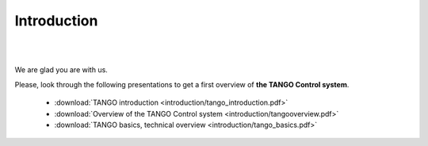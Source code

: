 .. raw:: latex

    \clearpage

Introduction
============

.. image:: introduction/Ready.jpg

|
|

We are glad you are with us.

Please, look through the following presentations to get a first overview of **the TANGO Control system**.

    * :download:`TANGO introduction <introduction/tango_introduction.pdf>`

    * :download:`Overview of the TANGO Control system <introduction/tangooverview.pdf>`

    * :download:`TANGO basics, technical overview <introduction/tango_basics.pdf>`




